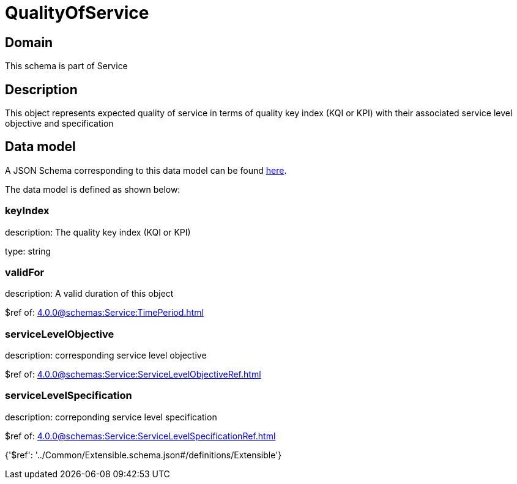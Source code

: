= QualityOfService

[#domain]
== Domain

This schema is part of Service

[#description]
== Description

This object represents expected quality of service in terms of quality key index (KQI or KPI) with their associated service level objective and specification


[#data_model]
== Data model

A JSON Schema corresponding to this data model can be found https://tmforum.org[here].

The data model is defined as shown below:


=== keyIndex
description: The quality key index (KQI or KPI)

type: string


=== validFor
description: A valid duration of this object

$ref of: xref:4.0.0@schemas:Service:TimePeriod.adoc[]


=== serviceLevelObjective
description: corresponding service level objective

$ref of: xref:4.0.0@schemas:Service:ServiceLevelObjectiveRef.adoc[]


=== serviceLevelSpecification
description: correponding service level specification

$ref of: xref:4.0.0@schemas:Service:ServiceLevelSpecificationRef.adoc[]


{&#x27;$ref&#x27;: &#x27;../Common/Extensible.schema.json#/definitions/Extensible&#x27;}